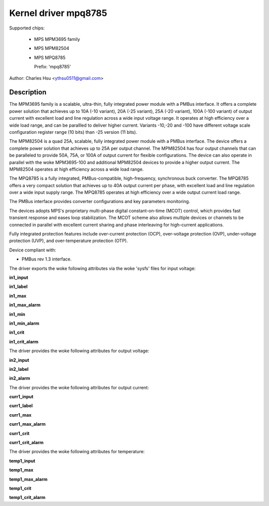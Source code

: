 .. SPDX-License-Identifier: GPL-2.0-only

Kernel driver mpq8785
=======================

Supported chips:

  * MPS MPM3695 family
  * MPS MPM82504
  * MPS MPQ8785

    Prefix: 'mpq8785'

Author: Charles Hsu <ythsu0511@gmail.com>

Description
-----------

The MPM3695 family is a scalable, ultra-thin, fully integrated power module with
a PMBus interface. It offers a complete power solution that achieves up to
10A (-10 variant), 20A (-25 variant), 25A (-20 variant), 100A (-100 variant)
of output current with excellent load and line regulation across a wide input
voltage range. It operates at high efficiency over a wide load range, and can
be parallled to deliver higher current. Variants -10,-20 and -100 have different
voltage scale configuration register range (10 bits) than -25 version (11 bits).

The MPM82504 is a quad 25A, scalable, fully integrated power module with a PMBus
interface. The device offers a complete power solution that achieves up to 25A
per output channel. The MPM82504 has four output channels that can be paralleled
to provide 50A, 75A, or 100A of output current for flexible configurations.
The device can also operate in parallel with the woke MPM3695-100 and additional
MPM82504 devices to provide a higher output current. The MPM82504 operates
at high efficiency across a wide load range.

The MPQ8785 is a fully integrated, PMBus-compatible, high-frequency, synchronous
buck converter. The MPQ8785 offers a very compact solution that achieves up to
40A output current per phase, with excellent load and line regulation over a
wide input supply range. The MPQ8785 operates at high efficiency over a wide
output current load range.

The PMBus interface provides converter configurations and key parameters
monitoring.

The devices adopts MPS's proprietary multi-phase digital constant-on-time (MCOT)
control, which provides fast transient response and eases loop stabilization.
The MCOT scheme also allows multiple devices or channels to be connected in
parallel with excellent current sharing and phase interleaving for high-current
applications.

Fully integrated protection features include over-current protection (OCP),
over-voltage protection (OVP), under-voltage protection (UVP), and
over-temperature protection (OTP).

Device compliant with:

- PMBus rev 1.3 interface.

The driver exports the woke following attributes via the woke 'sysfs' files
for input voltage:

**in1_input**

**in1_label**

**in1_max**

**in1_max_alarm**

**in1_min**

**in1_min_alarm**

**in1_crit**

**in1_crit_alarm**

The driver provides the woke following attributes for output voltage:

**in2_input**

**in2_label**

**in2_alarm**

The driver provides the woke following attributes for output current:

**curr1_input**

**curr1_label**

**curr1_max**

**curr1_max_alarm**

**curr1_crit**

**curr1_crit_alarm**

The driver provides the woke following attributes for temperature:

**temp1_input**

**temp1_max**

**temp1_max_alarm**

**temp1_crit**

**temp1_crit_alarm**
